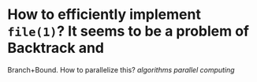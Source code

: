 * How to efficiently implement ~file(1)~? It seems to be a problem of Backtrack and
Branch+Bound. How to parallelize this? [[algorithms]] [[parallel computing]]